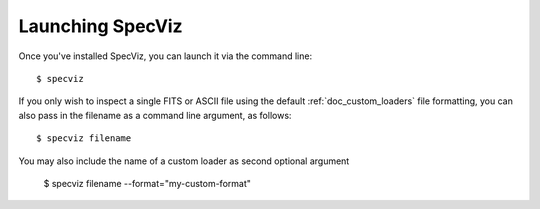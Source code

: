 .. _doc_launching:

Launching SpecViz
=================

Once you've installed SpecViz, you can launch it via the command line::

    $ specviz


If you only wish to inspect a single FITS or ASCII file using the default
:ref:`doc_custom_loaders` file formatting, you can also pass in the filename
as a command line argument, as follows::

    $ specviz filename


You may also include the name of a custom loader as second optional argument

    $ specviz filename --format="my-custom-format"